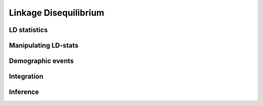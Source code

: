 ======================
Linkage Disequilibrium
======================

*************
LD statistics
*************

*********************
Manipulating LD-stats
*********************

******************
Demographic events
******************

***********
Integration
***********

*********
Inference
*********
